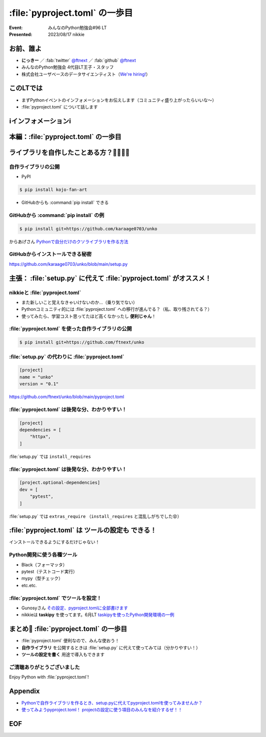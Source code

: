 ============================================================
:file:`pyproject.toml` の一歩目
============================================================

:Event: みんなのPython勉強会#96 LT
:Presented: 2023/08/17 nikkie

お前、誰よ
============================================================

* **にっきー** ／ :fab:`twitter` `@ftnext <https://twitter.com/ftnext>`__ ／ :fab:`github` `@ftnext <https://github.com/ftnext>`__ 
* みんなのPython勉強会 4代目LT王子・スタッフ
* 株式会社ユーザベースのデータサイエンティスト（`We're hiring! <https://hrmos.co/pages/uzabase/jobs/1829077236709650481>`__）

このLTでは
============================================================

* まずPythonイベントのインフォメーションをお伝えします（コミュニティ盛り上がったらいいな〜）
* :file:`pyproject.toml` について話します

ℹ️インフォメーションℹ️
============================================================

本編：:file:`pyproject.toml` の一歩目
============================================================

ライブラリを自作したことある方？🙋‍♂️🙋‍♀️
============================================================

自作ライブラリの公開
--------------------------------------------------

* PyPI

.. code-block:: shell

    $ pip install kojo-fan-art

* GitHubからも :command:`pip install` できる

GitHubから :command:`pip install` の例
--------------------------------------------------

.. code-block:: shell

    $ pip install git+https://github.com/karaage0703/unko

からあげさん `Pythonで自分だけのクソライブラリを作る方法 <https://zenn.dev/karaage0703/articles/db8c663640c68b>`__

GitHubからインストールできる秘密
------------------------------------------------------------

.. code-block:: python
    :caption: setup.py

    from setuptools import setup, find_packages

    setup(
        name='unko',
        version='0.1',
        packages=find_packages()
    )

https://github.com/karaage0703/unko/blob/main/setup.py

主張： :file:`setup.py` に代えて :file:`pyproject.toml` がオススメ！
======================================================================

nikkieと :file:`pyproject.toml`
--------------------------------------------------

* また新しいこと覚えなきゃいけないのか...（乗り気でない）
* Pythonコミュニティ的には :file:`pyproject.toml` への移行が進んでる？（私、取り残されてる？）
* 使ってみたら、学習コスト思ってたほど高くなかったし **便利じゃん**！

:file:`pyproject.toml` を使った自作ライブラリの公開
------------------------------------------------------------

.. code-block:: shell

    $ pip install git+https://github.com/ftnext/unko

:file:`setup.py` の代わりに :file:`pyproject.toml`
--------------------------------------------------

.. code-block:: toml

    [project]
    name = "unko"
    version = "0.1"

https://github.com/ftnext/unko/blob/main/pyproject.toml

:file:`pyproject.toml` は後発な分、わかりやすい！
--------------------------------------------------

.. code-block:: toml

    [project]
    dependencies = [
        "httpx",
    ]

:file:`setup.py` では ``install_requires``

:file:`pyproject.toml` は後発な分、わかりやすい！
--------------------------------------------------

.. code-block:: toml

    [project.optional-dependencies]
    dev = [
        "pytest",
    ]

:file:`setup.py` では ``extras_require`` （``install_requires`` と混乱しがちでした😵）

:file:`pyproject.toml` は **ツールの設定も** できる！
============================================================

インストールできるようにするだけじゃない！

Python開発に使う各種ツール
--------------------------------------------------

* Black（フォーマッタ）
* pytest（テストコード実行）
* mypy（型チェック）
* etc.etc.

:file:`pyproject.toml` でツールを設定！
--------------------------------------------------

* Gunosyさん `その設定、pyproject.tomlに全部書けます <https://data.gunosy.io/entry/linter_option_on_pyproject>`__
* nikkieは **taskipy** を使ってます。6月LT `taskipyを使ったPython開発環境の一例 <https://ftnext.github.io/2023-slides/stapy-june/development-environment-with-taskipy.html>`__

まとめ🌯 :file:`pyproject.toml` の一歩目
============================================================

* :file:`pyproject.toml` 便利なので、みんな使おう！
* **自作ライブラリ** を公開するときは :file:`setup.py` に代えて使ってみては（分かりやすい！）
* **ツールの設定を書く** 用途で導入もできます

ご清聴ありがとうございました
--------------------------------------------------

Enjoy Python with :file:`pyproject.toml`!

Appendix
============================================================

* `Pythonで自作ライブラリを作るとき、setup.pyに代えてpyproject.tomlを使ってみませんか？ <https://nikkie-ftnext.hatenablog.com/entry/why-dont-you-write-pyproject-toml-instead-of-setup-py>`__
* `使ってみようpyproject.toml！ projectの設定に使う項目のみんなを紹介するぜ！！ <https://nikkie-ftnext.hatenablog.com/entry/pyproject-toml-project-keys-and-examples>`__

EOF
===
